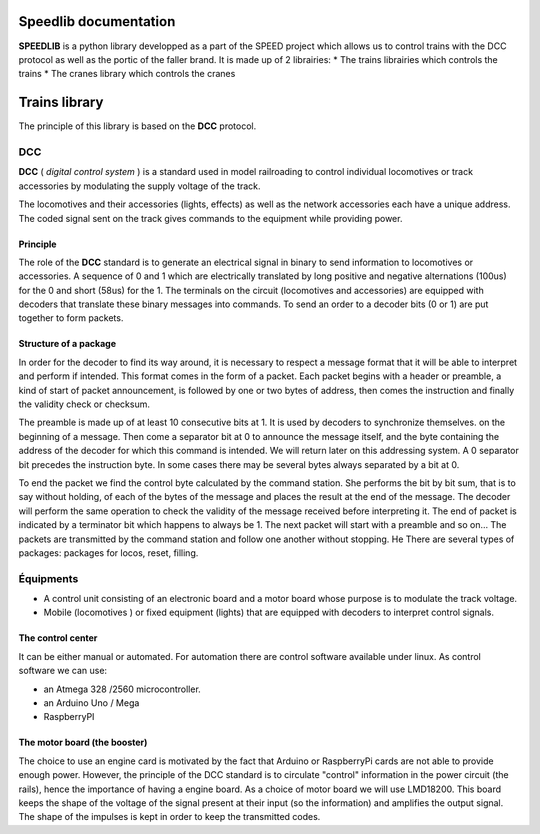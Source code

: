 Speedlib documentation
======================

**SPEEDLIB** is a python library developped as a part of the SPEED project which allows us to control trains with the DCC protocol 
as well as the portic of the faller brand. It is made up of 2 librairies:
* The trains librairies which controls the trains
* The cranes library which controls the cranes

Trains library
==============

The principle of this library is based on the **DCC** protocol.

DCC
---

**DCC** ( *digital control system* ) is a standard used in model railroading to control individual locomotives or track accessories by modulating 
the supply voltage of the track.

The locomotives and their accessories (lights, effects) as well as the network accessories each have a unique address. 
The coded signal sent on the track gives commands to the equipment while providing power.

Principle
^^^^^^^^^

The role of the **DCC** standard is to generate an electrical signal in binary to send information to locomotives or accessories. 
A sequence of 0 and 1 which are electrically translated by long positive and negative alternations (100us) for the 0 and short (58us) for the 1. 
The terminals on the circuit (locomotives and accessories) are equipped with decoders that translate these binary messages into commands.
To send an order to a decoder bits (0 or 1) are put together to form packets.

Structure of a package
^^^^^^^^^^^^^^^^^^^^^^

In order for the decoder to find its way around, it is necessary to respect a message format that it will be able to interpret and
perform if intended. This format comes in the form of a packet.
Each packet begins with a header or preamble, a kind of start of packet announcement, is followed by one or two bytes  of address, 
then comes the instruction and finally the validity check or checksum.

The preamble is made up of at least 10 consecutive bits at 1. It is used by decoders to synchronize themselves.
on the beginning of a message. Then come a separator bit at 0 to announce the message itself, and
the byte containing the address of the decoder for which this command is intended. We will return
later on this addressing system. A 0 separator bit precedes the instruction byte. In
some cases there may be several bytes always separated by a bit at 0.

To end the packet we find the control byte calculated by the command station. She performs the bit by bit sum, 
that is to say without holding, of each of the bytes of the message and places the result at the end of the message.
The decoder will perform the same operation to check the validity of the message received before interpreting it. The end of
packet is indicated by a terminator bit which happens to always be 1. The next packet will start with a
preamble and so on… The packets are transmitted by the command station and follow one another without stopping. He
There are several types of packages: packages for locos, reset, filling.

Équipments 
----------
* A control unit consisting of an electronic board and a motor board whose purpose is to modulate the track voltage.
* Mobile (locomotives ) or fixed equipment (lights) that are equipped with decoders to interpret control signals.

The control center
^^^^^^^^^^^^^^^^^^       
It can be either manual or automated.
For automation there are control software available under linux.
As control software we can use:

* an Atmega 328 /2560 microcontroller.
* an Arduino Uno / Mega
* RaspberryPI 

The motor board (the booster)
^^^^^^^^^^^^^^^^^^^^^^^^^^^^^^

The choice to use an engine card is motivated by the fact that Arduino or RaspberryPi cards are not able to provide enough power.
However, the principle of the DCC standard is to circulate "control" information in the power circuit (the rails), hence the importance of having a engine board.
As a choice of motor board we will use LMD18200. This board keeps the shape of the voltage of the signal present at their input (so the information) 
and amplifies the output signal. The shape of the impulses is kept in order to keep the transmitted codes.